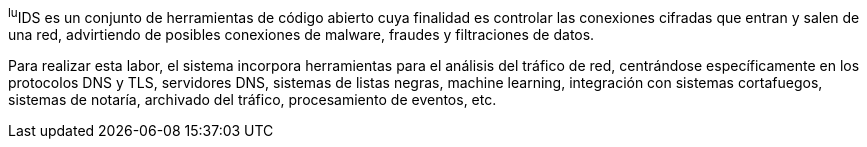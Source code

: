 
^lu^IDS es un conjunto de herramientas de código abierto cuya finalidad es  controlar las conexiones cifradas que entran y salen de una red, advirtiendo de posibles conexiones de malware, fraudes y filtraciones de datos.

Para realizar esta labor, el sistema incorpora herramientas para el análisis del tráfico de red, centrándose específicamente en los protocolos DNS y TLS, servidores DNS, sistemas de listas negras, machine learning, integración con sistemas cortafuegos, sistemas de notaría, archivado del tráfico, procesamiento de eventos, etc.
